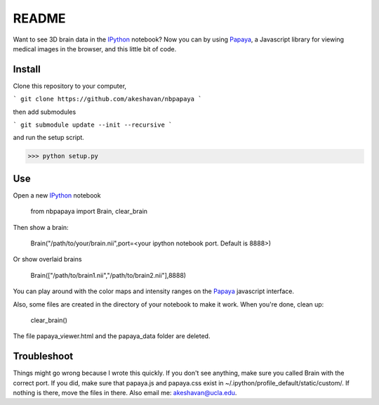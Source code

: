 ======
README
======

Want to see 3D brain data in the IPython_ notebook? Now you can by using Papaya_, a Javascript library for viewing medical images in the browser, and this little bit of code.

Install
-------

Clone this repository to your computer, 

```
git clone https://github.com/akeshavan/nbpapaya
```

then add submodules

```
git submodule update --init --recursive
```

and run the setup script.

>>> python setup.py


Use
---

Open a new IPython_ notebook

    from nbpapaya import Brain, clear_brain

Then show a brain:

    Brain("/path/to/your/brain.nii",port=<your ipython notebook port. Default is 8888>)

Or show overlaid brains

    Brain(["/path/to/brain1.nii","/path/to/brain2.nii"],8888)

You can play around with the color maps and intensity ranges on the Papaya_ javascript interface.

Also, some files are created in the directory of your notebook to make it work. When you're done, clean up:

    clear_brain()

The file papaya_viewer.html and the papaya_data folder are deleted.


Troubleshoot
------------

Things might go wrong because I wrote this quickly. If you don't see anything, make sure you called Brain with the correct port. If you did, make sure that papaya.js and papaya.css exist in ~/.ipython/profile_default/static/custom/. If nothing is there, move the files in there. Also email me: akeshavan@ucla.edu. 



.. _IPython: http://ipython.org/notebook.html
.. _Papaya: https://github.com/rii-mango/Papaya/
